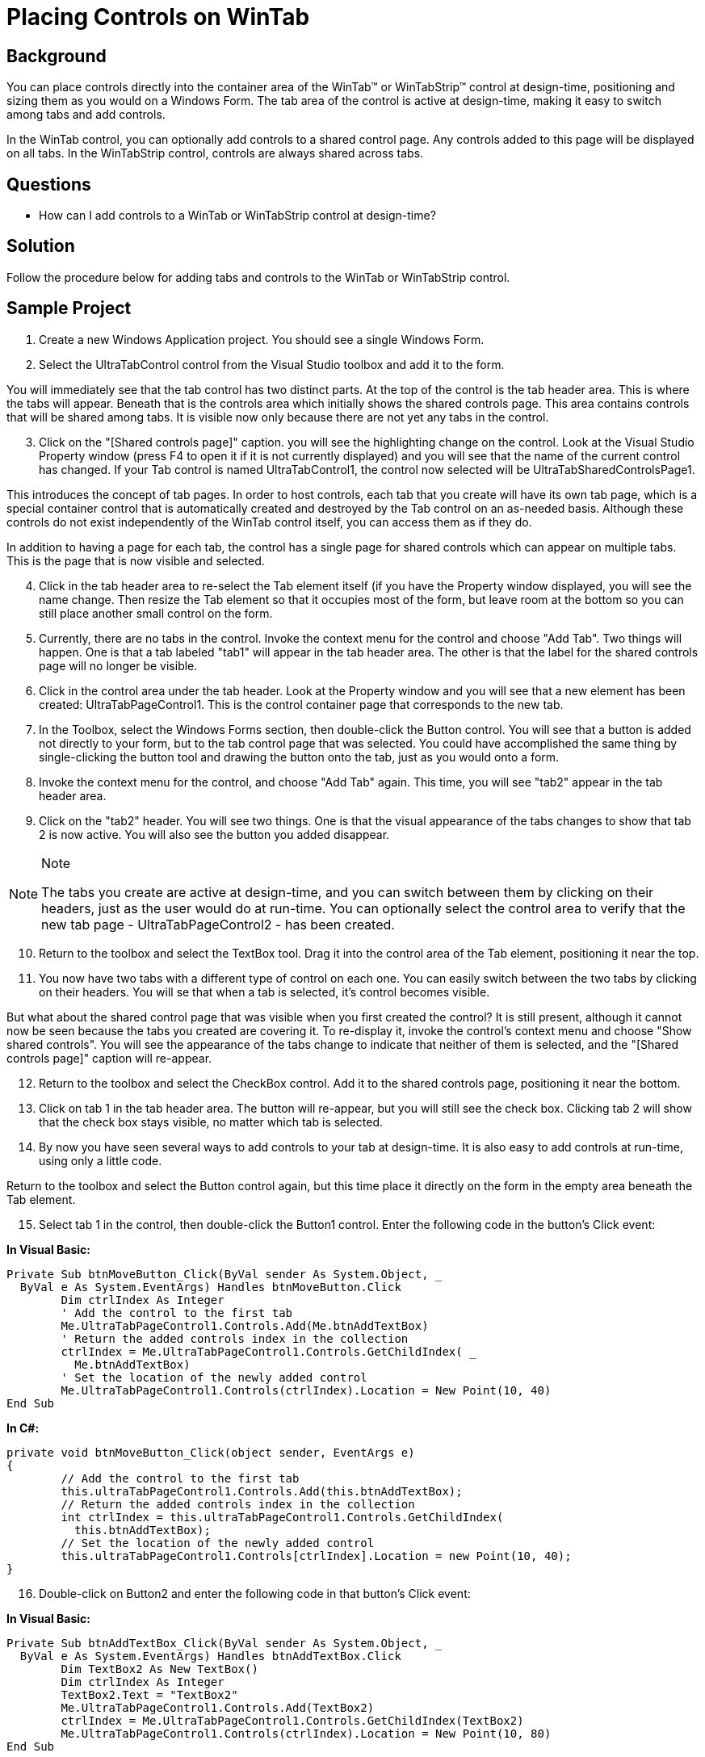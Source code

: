 ﻿////

|metadata|
{
    "name": "wintab-placing-controls-on-wintab",
    "controlName": ["WinTab"],
    "tags": ["How Do I","Layouts"],
    "guid": "{F837C38D-5D75-48CA-B518-5FCFE1A7EEE4}",  
    "buildFlags": [],
    "createdOn": "2005-07-07T00:00:00Z"
}
|metadata|
////

= Placing Controls on WinTab

== Background

You can place controls directly into the container area of the WinTab™ or WinTabStrip™ control at design-time, positioning and sizing them as you would on a Windows Form. The tab area of the control is active at design-time, making it easy to switch among tabs and add controls.

In the WinTab control, you can optionally add controls to a shared control page. Any controls added to this page will be displayed on all tabs. In the WinTabStrip control, controls are always shared across tabs.

== Questions

* How can I add controls to a WinTab or WinTabStrip control at design-time?

== Solution

Follow the procedure below for adding tabs and controls to the WinTab or WinTabStrip control.

== Sample Project

[start=1]
. Create a new Windows Application project. You should see a single Windows Form.
[start=2]
. Select the UltraTabControl control from the Visual Studio toolbox and add it to the form.

You will immediately see that the tab control has two distinct parts. At the top of the control is the tab header area. This is where the tabs will appear. Beneath that is the controls area which initially shows the shared controls page. This area contains controls that will be shared among tabs. It is visible now only because there are not yet any tabs in the control.
[start=3]
. Click on the "[Shared controls page]" caption. you will see the highlighting change on the control. Look at the Visual Studio Property window (press F4 to open it if it is not currently displayed) and you will see that the name of the current control has changed. If your Tab control is named UltraTabControl1, the control now selected will be UltraTabSharedControlsPage1.

This introduces the concept of tab pages. In order to host controls, each tab that you create will have its own tab page, which is a special container control that is automatically created and destroyed by the Tab control on an as-needed basis. Although these controls do not exist independently of the WinTab control itself, you can access them as if they do.

In addition to having a page for each tab, the control has a single page for shared controls which can appear on multiple tabs. This is the page that is now visible and selected.
[start=4]
. Click in the tab header area to re-select the Tab element itself (if you have the Property window displayed, you will see the name change. Then resize the Tab element so that it occupies most of the form, but leave room at the bottom so you can still place another small control on the form.
[start=5]
. Currently, there are no tabs in the control. Invoke the context menu for the control and choose "Add Tab". Two things will happen. One is that a tab labeled "tab1" will appear in the tab header area. The other is that the label for the shared controls page will no longer be visible.
[start=6]
. Click in the control area under the tab header. Look at the Property window and you will see that a new element has been created: UltraTabPageControl1. This is the control container page that corresponds to the new tab.
[start=7]
. In the Toolbox, select the Windows Forms section, then double-click the Button control. You will see that a button is added not directly to your form, but to the tab control page that was selected. You could have accomplished the same thing by single-clicking the button tool and drawing the button onto the tab, just as you would onto a form.
[start=8]
. Invoke the context menu for the control, and choose "Add Tab" again. This time, you will see "tab2" appear in the tab header area.
[start=9]
. Click on the "tab2" header. You will see two things. One is that the visual appearance of the tabs changes to show that tab 2 is now active. You will also see the button you added disappear.

.Note
[NOTE]
====
The tabs you create are active at design-time, and you can switch between them by clicking on their headers, just as the user would do at run-time. You can optionally select the control area to verify that the new tab page - UltraTabPageControl2 - has been created.
====

[start=10]
. Return to the toolbox and select the TextBox tool. Drag it into the control area of the Tab element, positioning it near the top.
[start=11]
. You now have two tabs with a different type of control on each one. You can easily switch between the two tabs by clicking on their headers. You will se that when a tab is selected, it's control becomes visible.

But what about the shared control page that was visible when you first created the control? It is still present, although it cannot now be seen because the tabs you created are covering it. To re-display it, invoke the control's context menu and choose "Show shared controls". You will see the appearance of the tabs change to indicate that neither of them is selected, and the "[Shared controls page]" caption will re-appear.
[start=12]
. Return to the toolbox and select the CheckBox control. Add it to the shared controls page, positioning it near the bottom.
[start=13]
. Click on tab 1 in the tab header area. The button will re-appear, but you will still see the check box. Clicking tab 2 will show that the check box stays visible, no matter which tab is selected.
[start=14]
. By now you have seen several ways to add controls to your tab at design-time. It is also easy to add controls at run-time, using only a little code.

Return to the toolbox and select the Button control again, but this time place it directly on the form in the empty area beneath the Tab element.
[start=15]
. Select tab 1 in the control, then double-click the Button1 control. Enter the following code in the button's Click event:

*In Visual Basic:*

----
Private Sub btnMoveButton_Click(ByVal sender As System.Object, _
  ByVal e As System.EventArgs) Handles btnMoveButton.Click
	Dim ctrlIndex As Integer
	' Add the control to the first tab
	Me.UltraTabPageControl1.Controls.Add(Me.btnAddTextBox)
	' Return the added controls index in the collection
	ctrlIndex = Me.UltraTabPageControl1.Controls.GetChildIndex( _
	  Me.btnAddTextBox)
	' Set the location of the newly added control
	Me.UltraTabPageControl1.Controls(ctrlIndex).Location = New Point(10, 40)
End Sub
----

*In C#:*

----
private void btnMoveButton_Click(object sender, EventArgs e)
{
	// Add the control to the first tab
	this.ultraTabPageControl1.Controls.Add(this.btnAddTextBox);
	// Return the added controls index in the collection
	int ctrlIndex = this.ultraTabPageControl1.Controls.GetChildIndex( 
	  this.btnAddTextBox);
	// Set the location of the newly added control
	this.ultraTabPageControl1.Controls[ctrlIndex].Location = new Point(10, 40);
}
----

[start=16]
. Double-click on Button2 and enter the following code in that button's Click event:

*In Visual Basic:*

----
Private Sub btnAddTextBox_Click(ByVal sender As System.Object, _
  ByVal e As System.EventArgs) Handles btnAddTextBox.Click
	Dim TextBox2 As New TextBox()
	Dim ctrlIndex As Integer
	TextBox2.Text = "TextBox2"
	Me.UltraTabPageControl1.Controls.Add(TextBox2)
	ctrlIndex = Me.UltraTabPageControl1.Controls.GetChildIndex(TextBox2)
	Me.UltraTabPageControl1.Controls(ctrlIndex).Location = New Point(10, 80)
End Sub
----

*In C#:*

----
private void btnAddTextBox_Click(object sender, EventArgs e)
{
	TextBox TextBox2 = new TextBox();
	TextBox2.Text = "TextBox2";
	this.ultraTabPageControl1.Controls.Add(TextBox2);
	int ctrlIndex = this.ultraTabPageControl1.Controls.GetChildIndex(TextBox2);
	this.ultraTabPageControl1.Controls[ctrlIndex].Location = new Point(10, 80);
}
----

[start=17]
. Run the project and click on the button on Tab 1. You will see button on the form repositioned to the same tab as clicked button, in the position that was specified (relative to the container.) So you can use this method to take controls that already exist in the application and re-parent them to the tab of your choosing.

image::images\WinTab_Placing_Controls_on_WinTab_01.png[shows the form with ultratabcontrol after following steps above]

[start=18]
. Click the moved button. You will see the text box defined in the code (TextBox2) appear on the same tab, directly under the moved button. You can use this method to dynamically create controls at run-time and place them on a tab as needed.

image::images\WinTab_Placing_Controls_on_WinTab_02.png[shows the form with ultratabcontrol after following steps above]

Stop the project when you are finished.

== Review

This exercise demonstrated how to add controls to the tab control at design-time and a run-time. You saw how tab pages are used as control containers to hold the controls, and how a shared control container can make controls visible across multiple tabs. You also saw two different methods of adding controls to tabs at run-time.